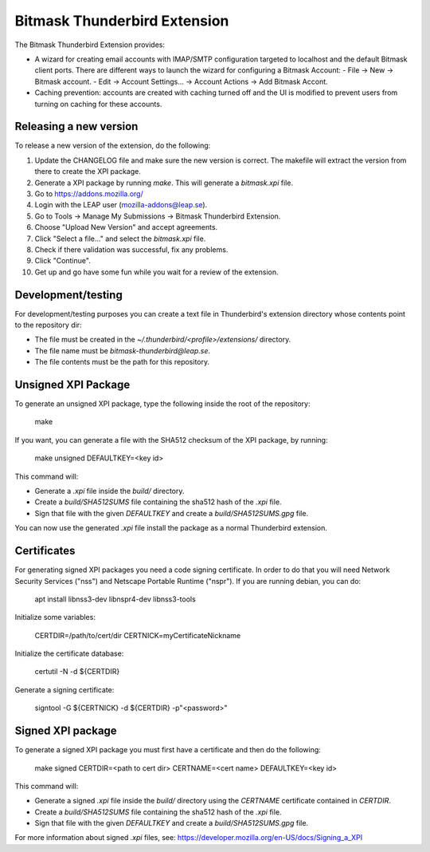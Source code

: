 Bitmask Thunderbird Extension
=============================

The Bitmask Thunderbird Extension provides:

* A wizard for creating email accounts with IMAP/SMTP configuration targeted
  to localhost and the default Bitmask client ports. There are different ways to
  launch the wizard for configuring a Bitmask Account:
  - File -> New -> Bitmask account.
  - Edit -> Account Settings... -> Account Actions -> Add Bitmask Accont.
* Caching prevention: accounts are created with caching turned off and the
  UI is modified to prevent users from turning on caching for these
  accounts.

Releasing a new version
-----------------------

To release a new version of the extension, do the following:

1.  Update the CHANGELOG file and make sure the new version is correct. The
    makefile will extract the version from there to create the XPI package.
2.  Generate a XPI package by running `make`. This will generate a
    `bitmask.xpi` file.
3.  Go to https://addons.mozilla.org/
4.  Login with the LEAP user (mozilla-addons@leap.se).
5.  Go to Tools -> Manage My Submissions -> Bitmask Thunderbird Extension.
6.  Choose "Upload New Version" and accept agreements.
7.  Click "Select a file..." and select the `bitmask.xpi` file.
8.  Check if there validation was successful, fix any problems.
9.  Click "Continue".
10. Get up and go have some fun while you wait for a review of the extension.

Development/testing
-------------------

For development/testing purposes you can create a text file in Thunderbird's
extension directory whose contents point to the repository dir:

* The file must be created in the `~/.thunderbird/<profile>/extensions/`
  directory.
* The file name must be `bitmask-thunderbird@leap.se`.
* The file contents must be the path for this repository.

Unsigned XPI Package
--------------------

To generate an unsigned XPI package, type the following inside the root of the
repository:

  make

If you want, you can generate a file with the SHA512 checksum of the XPI package, by running:

  make unsigned DEFAULTKEY=<key id>

This command will:

* Generate a `.xpi` file inside the `build/` directory.
* Create a `build/SHA512SUMS` file containing the sha512 hash of the `.xpi` file.
* Sign that file with the given `DEFAULTKEY` and create a `build/SHA512SUMS.gpg` file.

You can now use the generated `.xpi` file install the package as a normal
Thunderbird extension.

Certificates
------------

For generating signed XPI packages you need a code signing certificate. In
order to do that you will need Network Security Services ("nss") and Netscape
Portable Runtime ("nspr"). If you are running debian, you can do:

  apt install libnss3-dev libnspr4-dev libnss3-tools

Initialize some variables:

  CERTDIR=/path/to/cert/dir
  CERTNICK=myCertificateNickname

Initialize the certificate database:

  certutil -N -d ${CERTDIR}

Generate a signing certificate:

  signtool -G ${CERTNICK} -d ${CERTDIR} -p"<password>"

Signed XPI package
------------------

To generate a signed XPI package you must first have a certificate and then do
the following:

  make signed CERTDIR=<path to cert dir> CERTNAME=<cert name> DEFAULTKEY=<key id>

This command will:

* Generate a signed `.xpi` file inside the `build/` directory using the
  `CERTNAME` certificate contained in `CERTDIR`.
* Create a `build/SHA512SUMS` file containing the sha512 hash of the `.xpi` file.
* Sign that file with the given `DEFAULTKEY` and create a `build/SHA512SUMS.gpg` file.

For more information about signed `.xpi` files, see:
https://developer.mozilla.org/en-US/docs/Signing_a_XPI
